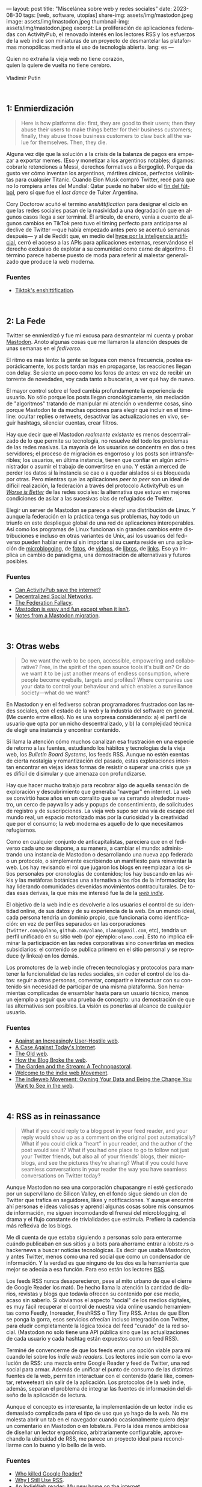 ---
layout: post
title: "Miscelánea sobre web y redes sociales"
date: 2023-08-30
tags: [web, software, utopías]
share-img: assets/img/mastodon.jpeg
image: assets/img/mastodon.jpeg
thumbnail-img: assets/img/mastodon.jpeg
excerpt: La proliferación de aplicaciones federadas con ActivityPub, el renovado interés en los lectores RSS y los esfuerzos de la web indie son miniaturas de un proyecto de desmantelar las plataformas monopólicas mediante el uso de tecnología abierta.
lang: es
---
#+OPTIONS: toc:nil num:nil
#+LANGUAGE: es

#+begin_verse
Quien no extraña la vieja web no tiene corazón,
quien la quiere de vuelta no tiene cerebro.

Vladimir Putin
#+end_verse

\\

** 1: Enmierdización

   #+begin_quote
Here is how platforms die: first, they are good to their users; then they abuse their users to make things better for their business customers; finally, they abuse those business customers to claw back all the value for themselves. Then, they die.
   #+end_quote

Alguna vez dije que la solución a la crisis de la balanza de pagos era empezar a exportar memes. (Eso y monetizar a los argentinos notables; digamos: cobrarle retenciones a Messi, derechos formativos a Bergoglio). Porque da gusto ver cómo inventan los argentinos, mártires cínicos,  perfectos violinistas para cualquier Titanic. Cuando Elon Musk compró Twitter, recé para que no lo rompiera antes del Mundial: Qatar puede no haber sido el [[file:../2023-02-06-justicia-poetica/][fin del fútbol]], pero sí que fue el /last dance/ de Tuiter Argentina.

Cory Doctorow acuñó el termino /enshittification/ para designar el ciclo en que las redes sociales pasan de la masividad a una degradación que en algunos casos llega a ser terminal. El artículo, de enero, venía a cuento de algunos cambios en TikTok pero tuvo el timing perfecto para anticiparse al declive de Twitter ---que había empezado antes pero se acentuó semanas después--- y al de Reddit que, en medio del [[file:../2023-07-10-la-era-de-la-boludez][hype por la inteligencia artificial]], cerró el acceso a las APIs para aplicaciones externas, reservándose el derecho exclusivo de explotar a su comunidad como carne de algoritmo. El término parece haberse puesto de moda para referir al malestar generalizado que produce la web moderna.

*** Fuentes
     - [[https://pluralistic.net/2023/01/21/potemkin-ai/#hey-guys][Tiktok's enshittification]].

\\

** 2: La Fede

Twitter se enmierdizó y fue mi excusa para desmantelar mi cuenta y probar [[https://joinmastodon.org/][Mastodon]]. Anoto algunas cosas que me llamaron la atención después de unas semanas en el /fediverso/.

El ritmo es más lento: la gente se loguea con menos frecuencia, postea esporádicamente, los posts tardan más en propagarse, las reacciones llegan con delay. Se siente un poco como los foros de antes: en vez de recibir un torrente de novedades, voy cada tanto a buscarlas, a ver qué hay de nuevo.

El mayor control sobre el feed cambia profundamente la experiencia de usuario. No sólo porque los posts llegan cronológicamente, sin mediación de "algoritmos" tratando de manipular mi atención o venderme cosas, sino porque Mastodon te da muchas opciones para elegir qué incluir en el timeline: ocultar replies o retweets, desactivar las actualizaciones en vivo, seguir hashtags, silenciar cuentas, crear filtros.

Hay que decir que el Mastodon /realmente existente/ es menos descentralizado de lo que permite su tecnología, no resuelve del todo los problemas de las redes masivas. La mayoría de los usuarios se concentra en dos o tres servidores; el proceso de migración es engorroso y los posts son intransferibles; los usuarios, en última instancia, tienen que confiar en algún administrador o asumir el trabajo de convertirse en uno. Y están a merced de perder los datos si la instancia se cae o a quedar aislados si es bloqueada por otras. Pero mientras que las aplicaciones /peer to peer/ son un ideal de difícil realización, la federación a través del protocolo ActivityPub es un
[[file:../2023-02-22-worse-is-better-is-worse-is-better][/Worse is Better/]] de las redes sociales: la alternativa que estuvo en mejores condiciones de asilar a las sucesivas olas de refugiados de Twitter.

Elegir un server de Mastodon se parece a elegir una distribución de Linux. Y aunque la federación en la práctica tenga sus problemas, hay todo un triunfo en este despliegue global de una red de aplicaciones interoperables. Así como los programas de Linux funcionan sin grandes cambios entre distribuciones e incluso en otras variantes de Unix, así los usuarios del fediverso pueden hablar entre sí sin importar si su cuenta reside en una aplicación de [[https://micro.blog/][microblogging]], de [[https://pixelfed.org][fotos]], de [[https://joinpeertube.org][videos]], de [[https://joinbookwyrm.com/][libros]], de [[https://join-lemmy.org/][links]]. Eso ya implica un cambio de paradigma, una demostración de alternativas y futuros posibles.

*** Fuentes
   - [[https://www.theverge.com/2023/4/20/23689570/activitypub-protocol-standard-social-network][Can ActivityPub save the internet?]]
   - [[https://medium.com/decentralized-web/decentralized-social-networks-e5a7a2603f53][Decentralized Social Networks]].
   - [[https://rosenzweig.io/blog/the-federation-fallacy.html][The Federation Fallacy]].
   - [[https://erinkissane.com/mastodon-is-easy-and-fun-except-when-it-isnt][Mastodon is easy and fun except when it isn’t]].
   - [[https://erinkissane.com/notes-from-a-mastodon-migration][Notes from a Mastodon migration]].

\\

** 3: Otras webs

#+begin_quote
Do we want the web to be open, accessible, empowering and collaborative? Free, in the spirit of  the open source tools it's built on? Or do we want it to be just another means of endless consumption, where people become eyeballs, targets and profiles? Where companies use your data to control your behaviour and which enables a surveillance society—what do we want?
#+end_quote

En Mastodon y en el fediverso sobran programadores frustrados con las redes sociales, con el estado de la web y la industria del software en general. (Me cuento entre ellos). No es una sorpresa considerando: a) el perfil de usuario que opta por un nicho descentralizado, y b) la complejidad técnica de elegir una instancia y encontrar contenido.

Sí llama la atención cómo muchos canalizan esa frustración en una especie de retorno a las fuentes, estudiando los hábitos y tecnologías de la vieja web, los /Bulletin Board Systems/, los feeds RSS. Aunque no estén exentas de cierta nostalgia y romantización del pasado, estas exploraciones intentan encontrar en viejas ideas formas de resistir o superar una crisis que ya es difícil de disimular y que amenaza con profundizarse.

Hay que hacer mucho trabajo para recobrar algo de aquella sensación de exploración y descubrimiento que generaba "navegar" en internet. La web se convirtió hace años en un corralito que se va cerrando alrededor nuestro, un cerco de paywalls y ads y popups de consentimiento, de solicitudes de registro y de suscripciones. La vieja web supo ser una vía de escape del mundo real, un espacio motorizado más por la curiosidad y la creatividad que por el consumo; la web moderna es aquello de lo que necesitamos refugiarnos.

Como en cualquier conjunto de anticapitalistas, pareciera que en el fediverso cada uno se dispone, a su manera, a cambiar el mundo: administrando una instancia de Mastodon o desarrollando una nueva app federada o un protocolo, o simplemente escribiendo un manifiesto para reinventar la web. Los hay revisando el rol que jugaron los blogs en reemplazar a los sitios personales por cronologías de contenidos; los hay buscando en las wikis y las metáforas botánicas una alternativa a los ríos de la información; los hay liderando comunidades devenidas movimientos contraculturales. De todas esas derivas, la que más me interesó fue la de la [[https://indieweb.org][/web indie/]].

El objetivo de la web indie es devolverle a los usuarios el control de su identidad online, de sus datos y de su experiencia de la web. En un mundo ideal, cada persona tendría un dominio propio, que funcionaría como identificación: en vez de perfiles separados en las corporaciones (~twitter.com/@olano~, ~github.com/olano~, ~olano@gmail.com~, etc), tendría un perfil unificado en su sitio web (por ejemplo: ~olano.com~). Esto no implica eliminar la participación en las redes corporativas sino convertirlas en medios subsidiarios: el contenido se publica primero en el sitio personal y se reproduce (y linkea) en los demás.


Los promotores de la web indie ofrecen tecnologías y protocolos para mantener la funcionalidad de las redes sociales, sin ceder el control de los datos: seguir a otras personas, comentar, compartir e interactuar con su contenido sin necesidad de participar de una misma plataforma. Son herramientas complicadas de ensamblar hasta para un usuario técnico, menos un ejemplo a seguir que una prueba de concepto: una demostración de que las alternativas son posibles. La visión es ponerlas al alcance de cualquier usuario.

*** Fuentes
   - [[https://neustadt.fr/essays/against-a-user-hostile-web/][Against an Increasingly User-Hostile web]].
   - [[https://sadgrl.online/cyberspace/modern-web][A Case Against Today's Internet]].
   - [[https://devon.lol/blog/the-old-web/][The Old web]].
   - [[https://stackingthebricks.com/how-blogs-broke-the-web/][How the Blog Broke the web]].
   - [[https://hapgood.us/2015/10/17/the-garden-and-the-stream-a-technopastoral/][The Garden and the Stream: A Technopastoral]].
   - [[https://slate.com/technology/2014/04/indiewebcamps-create-tools-for-a-new-internet.html][Welcome to the indie web Movement]].
   - [[https://www.jvt.me/posts/2019/10/20/indieweb-talk/][The indieweb Movement: Owning Your Data and Being the Change You Want to See in the web]].

\\

** 4: RSS as in reinassance

   #+begin_quote
What if you could reply to a blog post in your feed reader, and your reply would show up as a comment on the original post automatically? What if you could click a “heart” in your reader, and the author of the post would see it? What if you had one place to go to follow not just your Twitter friends, but also all of your friends’ blogs, their microblogs, and see the pictures they’re sharing? What if you could have seamless conversations in your reader the way you have seamless conversations on Twitter today?
   #+end_quote

Aunque Mastodon no sea una corporación chupasangre ni esté gestionado por un supervillano de Silicon Valley, en el fondo sigue siendo un clon de Twitter que trafica en seguidores, likes y notificaciones. Y aunque encontré ahí personas e ideas valiosas y aprendí algunas cosas sobre mis consumos de información, me siguen incomodando el frenesí del microblogging, el drama y el flujo constante de trivialidades que estimula. Prefiero la cadencia más reflexiva de los blogs.

Me di cuenta de que estaba siguiendo a personas solo para enterarme cuándo publicaban en sus sitios y a bots para ahorrame entrar a lobste.rs o hackernews a buscar noticias tecnológicas. Es decir que usaba Mastodon, y antes Twitter, menos como una red social que como un condensador de información. Y la verdad es que ninguno de los dos es la herramienta que mejor se adecúa a esa función. Para eso están los lectores [[https://aboutfeeds.com/][RSS]].

Los feeds RSS nunca desaparecieron, pese al mito urbano de que el cierre de Google Reader los mató. De hecho llama la atención la cantidad de diarios, revistas y blogs que todavía ofrecen su contenido por ese medio, acaso sin saberlo. Si obviamos el aspecto "social" de los medios digitales, es muy fácil recuperar el control de nuestra vida online usando herramientas como Feedly, Inoreader, FreshRSS o Tiny Tiny RSS. Antes de que Elon se ponga la gorra, esos servicios ofrecían incluso integración con Twitter, para eludir completamente la lógica tóxica del feed "curado" de la red social. (Mastodon no solo tiene una API pública sino que las actualizaciones de cada usuario y cada hashtag están expuestos como un feed RSS).

Terminé de convencerme de que los feeds eran una opción viable para mi cuando leí sobre los /indie web readers/. Los lectores indie son como la evolución de RSS: una mezcla entre Google Reader y feed de Twitter, una red social para armar. Además de unificar el punto de consumo de las distintas fuentes de la web, permiten interactuar con el contenido (darle like, comentar, retweetear) sin salir de la aplicación. Los protocolos de la web indie, además, separan el problema de integrar las fuentes de información del diseño de la aplicación de lectura.

Aunque el concepto es interesante, la implementación de un lector indie es demasiado complicada para el tipo de uso que yo hago de la web. No me molesta abrir un tab en el navegador cuando ocasionalmente quiero dejar un comentario en Mastodon o en lobste.rs. Pero la idea menos ambiciosa de diseñar un lector ergonómico, arbitrariamente configurable, aprovechando la ubicuidad de RSS, me parece un proyecto ideal para reconciliarme con lo bueno y lo bello de la web.


*** Fuentes
   - [[https://www.theverge.com/23778253/google-reader-death-2013-rss-social][Who killed Google Reader?]]
   - [[https://atthis.link/blog/2021/rss.html][Why I Still Use RSS]].
   - [[https://aaronparecki.com/2018/04/20/46/indieweb-reader-my-new-home-on-the-internet][An IndieWeb reader: My new home on the internet]].

\\

** 5: Protocolos sí, plataformas no

#+begin_quote
Moving us back toward a world where protocols are dominant over platforms could be of tremendous benefit to free speech and innovation online. Such a move has the potential to return us to the early promise of the web: to create a place where like-minded people can connect on various topics around the globe and anyone can discover useful information on a variety of different subjects without it being polluted by abuse and disinformation.
#+end_quote

La proliferación de aplicaciones federadas con ActivityPub, el renovado interés en los lectores RSS y los esfuerzos de la web indie son miniaturas de un proyecto de desmantelar las plataformas monopólicas mediante el uso de tecnología abierta, un proyecto que Mike Masnick expresó muy bien en su artículo de 2019.

La vieja web funcionaba alrededor de un conjunto de protocolos abiertos: TCP/IP para la comunicación, HTTP para la web, IMAP, POP3 y SMTP para los mails, IRC y XMPP para el chat.
Esos protocolos funcionaban bien para los usuarios pero no ofrecían muchas oportunidades de explotación económica. La solución de la web 2.0 fue la que Cory Doctorow describe en su ciclo de enmierdización: crear plataformas cerradas alrededor de los protocolos (Facebook, Twitter, Whatsapp), tentar a los usuarios con mejor funcionalidad que las versiones abiertas y, una vez que los tenían "rehenes", aprovechar económicamente el monopolio (usualmente acumulando datos para vender ads).

El texto de Masnick se enfoca en el problema de la libertad de expresión en la web actual. Según el autor, las plataformas crecieron tanto en tamaño e influencia que pasaron a tener ciertas "responsabilidades civiles" que no están en condiciones de cumplir: se espera que prevengan los discursos de odio y la desinformación pero que no caigan en la censura y la vigilancia, todo mientras satisfacen a los accionistas que financiaron aquel crecimiento. El resultado es que el costo de moderación de contenido es cada vez más alto, la vigilancia y la explotación de los usuarios es cada vez más agresiva y nadie está contento. Masnick propone una solución técnica: volver a un mundo protocolos, como el de la vieja web:

#+begin_quote
While there would be specific protocols for the various types of platforms we see today, there would then be many competing interface implementations of that protocol. The lowered switching costs of moving from one implementation to another would create less lock-in, and the ability for anyone to create their own interface and get access to all of the content and users on the underlying protocol makes the barriers to entry for competition drastically lower. You don’t need to build an entirely new Facebook if you already have access to everyone making use of the “social network protocol” and just provide a different, or better, interface to it.
#+end_quote

En ese mundo, en vez de redes aisladas como Facebook, Reddit y Twitter, existiría un "protocolo de red social" (que me imagino parecido al ActivityPub del fediverso) y muchas implementaciones de interfaces compitiendo entre sí. Podría haber interfaces que garanticen determinadas formas de control de contenido o determinada experiencia de usuario, por ejemplo diseñadas para contenido audiovisual o para lectura de noticias o para chatear. Los usuarios podrían elegir, cambiar y combinar interfaces sin perder a sus contactos y los implementadores de interfaces, que ocuparían el lugar actual de las plataformas, tendrían incentivos para ofrecer un mejor producto:

#+begin_quote
End users would still be able to make use of their own data for various social media tools, but rather than having that data locked up in opaque silos with no access, no transparency, and no control, the control would be moved entirely to the end users. The intermediaries are incentivized to be on their best behavior to avoid being cut off.
#+end_quote

Esta idea de "invertir el control" y devolverle sus datos a los usuarios tiene mucho en común con los principios del /local-first software/, un proyecto liderado por Martin Kleppmann que propone alcanzar un balance entre la conveniencia de las plataformas en la nube, y la eficiencia y longevidad de los programas tradicionales "offline".

En los últimos 15 años, con el mayor acceso a internet y la proliferación de las computadoras móviles, nos fuimos acostumbrando a que el software pase del escritorio al navegador y del navegador a la app móvil, a que los datos pasen de nuestro disco rígido a la nube, a que el software que antes comprábamos (o no) sea ahora un servicio al que nos tenemos que suscribir. Y lo que pagamos en esa transacción (entregando plata o privacidad) es conveniencia: no tener que bajar o instalar programas, poder usar nuestra cuenta de Google para todo, no preocuparnos por hacer backups o compartir archivos entre personas o sincronizar nuestros varios dispositivos. Pero, quizás sin darnos cuenta, perdimos en esa transición muchas cosas que dábamos por sentadas: ahora cualquier acción tarda más porque tiene que pasar por el servidor, perdemos el acceso al software y los datos cuando no tenemos internet, vivimos expuestos a que el servicio se caiga o que cambien los precios o los términos de uso. O que la empresa se funda porque Amazon copió su servicio, o que la compre Google y decida que al cabo que ni quería mantener ese producto.

La propuesta del local-first es tener lo mejor de los dos mundos: que el usuario sea dueño y tenga acceso para siempre al software y a los datos, y que el servidor ejerza apenas un rol de soporte, de intercambio y sincronización de datos. Aunque el foco esté puesto en la experiencia de usuario y la colaboración en tiempo real, buena parte de la tecnología necesaria para ejecutar el proyecto local-first contribuye al plan de reemplazar las plataformas con protocolos. En ambos casos el control está en los márgenes de la red, en manos de los usuarios, y la nube provee un servicio que no puede trastocarse en monopolio.

#+BEGIN_CENTER
\lowast{} \lowast{} \lowast{}
#+END_CENTER


En vista de las continuas burradas de Elon Musk, del creciente desencanto con las plataformas ---esa enmierdización que ya salpica hasta a los usuarios menos sofisticados---, de la viabilidad del fediverso y el supuesto interés de Tumblr y Facebook de integrarse a ActivityPub, es tentador suspender la incredulidad y pensar que ese mundo de protocolos en vez de plataformas está un poco más cerca que algunos años atrás. Que todavía queda espacio para construir una web más humana.

*** Fuentes
   - [[https://knightcolumbia.org/content/protocols-not-platforms-a-technological-approach-to-free-speech][Protocols, Not Platforms: A Technological Approach to Free Speech]].
   - [[https://educatedguesswork.org/posts/wei/][The endpoint of Web Environment Integrity is a closed Web]].
   - [[https://www.inkandswitch.com/local-first/][Local-first software: You own your data, in spite of the cloud]].
   - [[https://www.wired.com/story/the-cloud-is-a-prison-can-the-local-first-software-movement-set-us-free/][The Cloud Is a Prison. Can the Local-First Software Movement Set Us Free?]]
   - [[https://www.gyford.com/phil/writing/2013/02/27/our-incredible-journey/][Our Incredible Journey]].

\\
